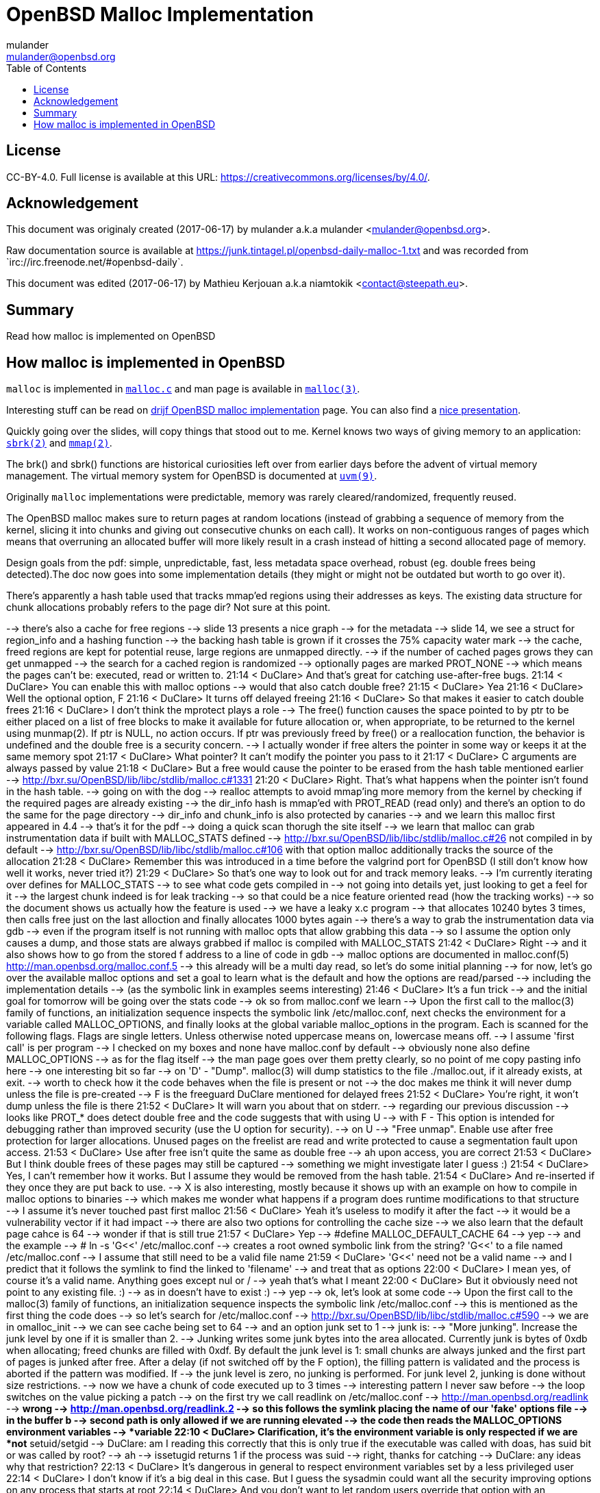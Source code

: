 = OpenBSD Malloc Implementation
:author: mulander
:authorNick: mulander
:email: mulander@openbsd.org
:editor: Mathieu Kerjouan
:editorNick: niamtokik
:editorEmail: contact@steepath.eu
:date: 2017-06-17
:revision: 2017-06-17
:copyright: CC-BY-4.0
:copyrightUrl: https://creativecommons.org/licenses/by/4.0/
:description: Read how malloc is implemented on OpenBSD
:keywords: malloc,kernel,implementation
:originUrl: https://junk.tintagel.pl/openbsd-daily-malloc-1.txt
:source: #openbsd-daily
:sourceUrl: `irc://irc.freenode.net/{source}`
:lang: en
:toc2:
:icons:
:data-uri:

:MAN:    https://man.openbsd.org
:CVS:    https://cvsweb.openbsd.org/cgi-bin/cvsweb
:BXR:    http://bxr.su/OpenBSD
:GITHUB: https://github.com
:GIST:   https://gist.github.com

== License

{copyright}.
ifdef::copyrightUrl[]
Full license is available at this URL: {copyrightUrl}.
endif::copyrightUrl[]

== Acknowledgement

ifdef::author[]
This document was originaly created ({date}) by {author} a.k.a
{authorNick} <{email}>.
endif::[]

ifdef::source[]
Raw documentation source is available at {originUrl} and was recorded
from {sourceUrl}.
endif::source[]

ifdef::editor[]
This document was edited ({revision}) by {editor} a.k.a {editorNick}
<{editorEmail}>.
endif::editor[]

== Summary

{description}

== How malloc is implemented in OpenBSD

`malloc` is implemented in {BXR}/lib/libc/stdlib/malloc.c[`malloc.c`]
and man page is available in {MAN}/malloc[`malloc(3)`].

Interesting stuff can be read on http://www.drijf.net/malloc/[drijf
OpenBSD malloc implementation] page. You can also find a
https://www.openbsd.org/papers/eurobsdcon2009/otto-malloc.pdf[nice
presentation].

Quickly going over the slides, will copy things that stood out to me.
Kernel knows two ways of giving memory to an application:
{MAN}/sbrk[`sbrk(2)`] and {MAN}/mmap[`mmap(2)`].

The brk() and sbrk() functions are historical curiosities left over
from earlier days before the advent of virtual memory management. The
virtual memory system for OpenBSD is documented at
{MAN}/uvm.9[`uvm(9)`].

Originally `malloc` implementations were predictable, memory was
rarely cleared/randomized, frequently reused.

The OpenBSD malloc makes sure to return pages at random locations
(instead of grabbing a sequence of memory from the kernel, slicing it
into chunks and giving out consecutive chunks on each call). It works
on non-contiguous ranges of pages which means that overruning an
allocated buffer will more likely result in a crash instead of hitting
a second allocated page of memory.

Design goals from the pdf: simple, unpredictable, fast, less metadata
space overhead, robust (eg. double frees being detected).The doc now
goes into some implementation details (they might or might not be
outdated but worth to go over it).

There's apparently a hash table used that tracks mmap'ed regions using
their addresses as keys.  The existing data structure for chunk
allocations probably refers to the page dir? Not sure at this point.

--> there's also a cache for free regions
--> slide 13 presents a nice graph
--> for the metadata
--> slide 14, we see a struct for region_info and a hashing function
--> the backing hash table is grown if it crosses the 75% capacity water mark
--> the cache, freed regions are kept for potential reuse, large regions are unmapped directly.
--> if the number of cached pages grows they can get unmapped
--> the search for a cached region is randomized
--> optionally pages are marked PROT_NONE
--> which means the pages can't be: executed, read or written to.
21:14 < DuClare> And that's great for catching use-after-free bugs.
21:14 < DuClare> You can enable this with malloc options
--> would that also catch double free?
21:15 < DuClare> Yea
21:16 < DuClare> Well the optional option, F
21:16 < DuClare> It turns off delayed freeing
21:16 < DuClare> So that makes it easier to catch double frees
21:16 < DuClare> I don't think the mprotect plays a role
--> The free() function causes the space pointed to by ptr to be either placed on a list of free blocks to make it available for future allocation or, when appropriate, to be returned to the kernel using munmap(2). If ptr is NULL, no action occurs. If ptr was previously freed by free() or a reallocation function, the behavior is undefined and the double free is a security concern.
--> I actually wonder if free alters the pointer in some way or keeps it at the same memory spot
21:17 < DuClare> What pointer?  It can't modify the pointer you pass to it
21:17 < DuClare> C arguments are always passed by value
21:18 < DuClare> But a free would cause the pointer to be erased from the hash table mentioned earlier
--> http://bxr.su/OpenBSD/lib/libc/stdlib/malloc.c#1331
21:20 < DuClare> Right.  That's what happens when the pointer isn't found in the hash table.
--> going on with the dog
--> realloc attempts to avoid mmap'ing more memory from the kernel by checking if the required pages are already existing
--> the dir_info hash is mmap'ed with PROT_READ (read only) and there's an option to do the same for the page directory
--> dir_info and chunk_info is also protected by canaries
--> and we learn this malloc first appeared in 4.4
--> that's it for the pdf
--> doing a quick scan thorugh the site itself
--> we learn that malloc can grab instrumentation data if built with MALLOC_STATS defined
--> http://bxr.su/OpenBSD/lib/libc/stdlib/malloc.c#26 not compiled in by default
--> http://bxr.su/OpenBSD/lib/libc/stdlib/malloc.c#106 with that option malloc additionally tracks the source of the allocation
21:28 < DuClare> Remember this was introduced in a time before the valgrind port for OpenBSD (I still don't know how well it works, never tried it?)
21:29 < DuClare> So that's one way to look out for and track memory leaks.
--> I'm currently iterating over defines for MALLOC_STATS
--> to see what code gets compiled in
--> not going into details yet, just looking to get a feel for it
--> the largest chunk indeed is for leak tracking
--> so that could be a nice feature oriented read (how the tracking works)
--> so the document shows us actually how the feature is used
--> we have a leaky x.c program
--> that allocates 10240 bytes 3 times, then calls free just on the last alloction and finally allocates 1000 bytes again
--> there's a way to grab the instrumentation data via gdb
--> even if the program itself is not running with malloc opts that allow grabbing this data
--> so I assume the option only causes a dump, and those stats are always grabbed if malloc is compiled with MALLOC_STATS
21:42 < DuClare> Right
--> and it also shows how to go from the stored f address to a line of code in gdb
--> malloc options are documented in malloc.conf(5) http://man.openbsd.org/malloc.conf.5
--> this already will be a multi day read, so let's do some initial planning
--> for now, let's go over the available malloc options and set a goal to learn what is the default and how the options are read/parsed
--> including the implementation details
--> (as the symbolic link in examples seems interesting)
21:46 < DuClare> It's a fun trick
--> and the initial goal for tomorrow will be going over the stats code
--> ok so from malloc.conf we learn
--> Upon the first call to the malloc(3) family of functions, an initialization sequence inspects the symbolic link /etc/malloc.conf, next checks the environment for a variable called MALLOC_OPTIONS, and finally looks at the global variable malloc_options in the program. Each is scanned for the following flags. Flags are single letters. Unless otherwise noted uppercase means on, lowercase means off.
--> I assume 'first call' is per program
--> I checked on my boxes and none have malloc.conf by default
--> obviously none also define MALLOC_OPTIONS
--> as for the flag itself
--> the man page goes over them pretty clearly, so no point of me copy pasting info here
--> one interesting bit so far
--> on 'D' - "Dump". malloc(3) will dump statistics to the file ./malloc.out, if it already exists, at exit.
--> worth to check how it the code behaves when the file is present or not
--> the doc makes me think it will never dump unless the file is pre-created
--> F is the freeguard DuClare mentioned for delayed frees
21:52 < DuClare> You're right, it won't dump unless the file is there
21:52 < DuClare> It will warn you about that on stderr.
--> regarding our previous discussion
--> looks like PROT_* does detect double free and the code suggests that with using U
--> with F - This option is intended for debugging rather than improved security (use the U option for security).
--> on U
--> "Free unmap". Enable use after free protection for larger allocations. Unused pages on the freelist are read and write protected to cause a segmentation fault upon access.
21:53 < DuClare> Use after free isn't quite the same as double free
--> ah upon access, you are correct
21:53 < DuClare> But I think double frees of these pages may still be captured
--> something we might investigate later I guess :)
21:54 < DuClare> Yes, I can't remember how it works.   But I assume they would be removed from the hash table.
21:54 < DuClare> And re-inserted if they once they are put back to use.
--> X is also interesting, mostly because it shows up with an example on how to compile in malloc options to binaries
--> which makes me wonder what happens if a program does runtime modifications to that structure
--> I assume it's never touched past first malloc
21:56 < DuClare> Yeah it's useless to modify it after the fact
--> it would be a vulnerability vector if it had impact
--> there are also two options for controlling the cache size
--> we also learn that the default page cahce is 64
--> wonder if that is still true
21:57 < DuClare> Yep
--> #define MALLOC_DEFAULT_CACHE    64
--> yep
--> and the example
--> # ln -s 'G<<' /etc/malloc.conf
--> creates a root owned symbolic link from the string? 'G<<' to a file named /etc/malloc.conf
--> I assume that still need to be a valid file name
21:59 < DuClare> 'G<<' need not be a valid name
--> and I predict that it follows the symlink to find the linked to 'filename'
--> and treat that as options
22:00 < DuClare> I mean yes, of course it's a valid name.  Anything goes except nul or /
--> yeah that's what I meant
22:00 < DuClare> But it obviously need not point to any existing file.  :)
--> as in doesn't have to exist :)
--> yep
--> ok, let's look at some code
--> Upon the first call to the malloc(3) family of functions, an initialization sequence inspects the symbolic link /etc/malloc.conf
--> this is mentioned as the first thing the code does
--> so let's search for /etc/malloc.conf
--> http://bxr.su/OpenBSD/lib/libc/stdlib/malloc.c#590
--> we are in omalloc_init
--> we can see cache being set to 64
--> and an option junk set to 1
--> junk is:
--> "More junking". Increase the junk level by one if it is smaller than 2.
--> Junking writes some junk bytes into the area allocated. Currently junk is bytes of 0xdb when allocating; freed chunks are filled with 0xdf. By default the junk level is 1: small chunks are always junked and the first part of pages is junked after free. After a delay (if not switched off by the F option), the filling pattern is validated and the process is aborted if the pattern was modified. If 
--> the junk level is zero, no junking is performed. For junk level 2, junking is done without size restrictions.
--> now we have a chunk of code executed up to 3 times
--> interesting pattern I never saw before
--> the loop switches on the value picking a patch
--> on the first try we call readlink on /etc/malloc.conf
--> http://man.openbsd.org/readlink
--> *wrong
--> http://man.openbsd.org/readlink.2
--> so this follows the symlink placing the name of our 'fake' options file
--> in the buffer b
--> second path is only allowed if we are running elevated
--> the code then reads the MALLOC_OPTIONS environment variables
--> *variable
22:10 < DuClare> Clarification, it's the environment variable is only respected if we are *not* setuid/setgid
--> DuClare: am I reading this correctly that this is only true if the executable was called with doas, has suid bit or was called by root?
--> ah
--> issetugid returns 1 if the process was suid
--> right, thanks for catching
--> DuClare: any ideas why that restriction?
22:13 < DuClare> It's dangerous in general to respect environment variables set by a less privileged user
22:14 < DuClare> I don't know if it's a big deal in this case.  But I guess the sysadmin could want all the security improving options on any process that starts at root
22:14 < DuClare> And you don't want to let random users override that option with an environment variable
--> right
--> I expected the restriction to be the other way around - why would a non administrator be able to look into the internals of the memory allocator
--> final path, is grabbing the potentially compiled in malloc_options
--> and finally parsing it
--> there are 2 distinct paths for S and s
--> S - Enable all options suitable for security auditing.
--> lower case version means turning it off
--> first branch when spotting 'S' calls omalloc-parseopt with CGJ
--> so canaries, guard pages and junking
--> second one disables all 3
--> and the final code path handles everything on malloc options that is not s or S
--> it's interesting htat s also sets default cache
--> also, there's one thing that I am noticing right now
--> there's a hierarchy
--> malloc.conf < MALLOC_OPTIONS < malloc_options
22:22 < DuClare> That's right.
--> so if a program compiles malloc_options then there is no external way to change it's flags
22:23 < DuClare> Right
22:23 < DuClare> And some programs utilize that
--> what would be the need of re-setting the malloc-cache in 's'?
22:23 < DuClare> For a bit of hardening, I guess.
--> I didn't see a requirement on order
22:24 < DuClare> mulander: Well if you have S, it disables the cache.  But someone wants to override that with s in the environment, what do you do?
--> ah, right - blind and didn't notice the disable on line 614
--> ok off to parseopt
--> http://bxr.su/OpenBSD/lib/libc/stdlib/malloc.c#omalloc_parseopt
--> cache sizes first, handled with bitshifts of malloc_cache
--> then pretty much boolean yes/no flags depending on the character
--> and finally a stderr warning for unkown options
--> no what are the defaults.
--> which was the goal we set on ourselfs
22:27 < DuClare> See omalloc_init
22:27 < DuClare> Already been there :)
--> so nothing apart junking and default cache?
--> hmm
-->     while ((mopts.malloc_canary = arc4random()) == 0)
--> and randomly enabled canary
22:29 < DuClare> That's less of an option
--> yeah it overwrites what you may pass
22:30 < DuClare> I mean you can't even set it
22:30 < DuClare> It's just stored there, automatically.
22:30 < DuClare> It's not controlled by any flag.
--> ah it's different to 'C'
--> which is the Chunk canarry
22:30 < DuClare> Right
--> so this one would be the page canary?
22:31 < DuClare> mopts stores other internal use data too
--> well, we got our defaults
--> and already two hours in so let's call this a day
22:32 < DuClare> The dir_info is protected by these canaries
22:32 < DuClare> mopts is read-only so an attacker can't mess with the stored canary
22:33 < DuClare> If they somehow managed to mess with dir_info, they'd have to know the canaries and write them in the right spots
--> thanks
--> ok, let's wrap up, we will continue with malloc tomorrow
--> --- DONE ---
